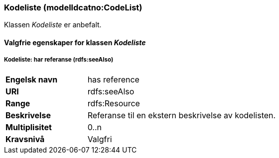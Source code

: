 === Kodeliste (modelldcatno:CodeList) [[Kodeliste-egenskaper]]

Klassen _Kodeliste_ er anbefalt.

==== Valgfrie egenskaper for klassen _Kodeliste_ [[Valgfrie-egenskaper-Kodeliste]]

===== Kodeliste: har referanse (rdfs:seeAlso) [[Kodeliste-harReferanse]]

[cols="30s,70d"]
|===
|Engelsk navn|has reference
|URI|rdfs:seeAlso
|Range|rdfs:Resource
|Beskrivelse|Referanse til en ekstern beskrivelse av kodelisten.
|Multiplisitet|0..n
|Kravsnivå|Valgfri
|===
